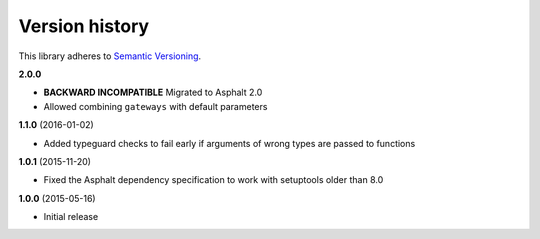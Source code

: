 Version history
===============

This library adheres to `Semantic Versioning <http://semver.org/>`_.

**2.0.0**

- **BACKWARD INCOMPATIBLE** Migrated to Asphalt 2.0
- Allowed combining ``gateways`` with default parameters

**1.1.0** (2016-01-02)

- Added typeguard checks to fail early if arguments of wrong types are passed to functions

**1.0.1** (2015-11-20)

- Fixed the Asphalt dependency specification to work with setuptools older than 8.0

**1.0.0** (2015-05-16)

- Initial release
